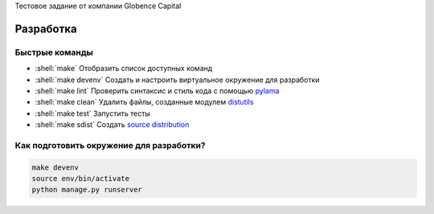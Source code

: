 .. role:: shell(code)
   :language: shell

Тестовое задание от компании Globence Capital

Разработка
==========

Быстрые команды
---------------
* :shell:`make` Отобразить список доступных команд
* :shell:`make devenv` Создать и настроить виртуальное окружение для разработки
* :shell:`make lint` Проверить синтаксис и стиль кода с помощью `pylama`_
* :shell:`make clean` Удалить файлы, созданные модулем `distutils`_
* :shell:`make test` Запустить тесты
* :shell:`make sdist` Создать `source distribution`_

.. _pylama: https://github.com/klen/pylama
.. _distutils: https://docs.python.org/3/library/distutils.html
.. _source distribution: https://packaging.python.org/glossary/

Как подготовить окружение для разработки?
-----------------------------------------
.. code-block:: shell

    make devenv
    source env/bin/activate
    python manage.py runserver
